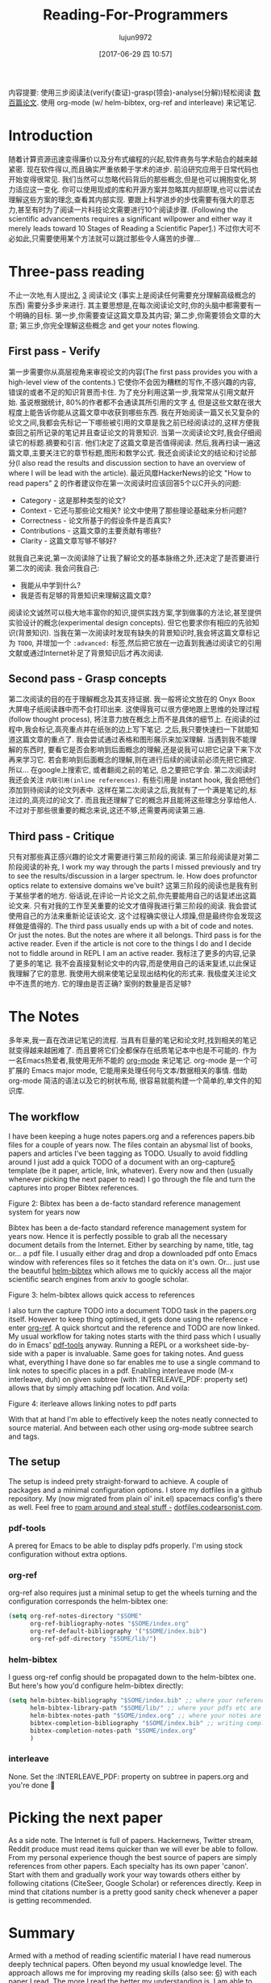 #+TITLE: Reading-For-Programmers
#+URL: https://codearsonist.com/reading-for-programmers
#+AUTHOR: lujun9972
#+TAGS: raw
#+DATE: [2017-06-29 四 10:57]
#+LANGUAGE:  zh-CN
#+OPTIONS:  H:6 num:nil toc:t \n:nil ::t |:t ^:nil -:nil f:t *:t <:nil


内容提要: 使用三步阅读法(verify(查证)-grasp(领会)-analyse(分解))轻松阅读 [[https://twitter.com/peel/status/840604048629874688][数百篇论文]]. 使用 org-mode (w/ helm-bibtex, org-ref and interleave) 来记笔记.

* Introduction

随着计算资源迅速变得廉价以及分布式编程的兴起,软件商务与学术贴合的越来越紧密.
现在软件得以,而且确实严重依赖于学术的进步. 
前沿研究应用于日常代码也开始变得很常见. 我们当然可以忽略代码背后的那些概念,但是也可以拥抱变化,努力适应这一变化. 
你可以使用现成的库和开源方案并忽略其内部原理,也可以尝试去理解这些方案的理念,查看其内部实现.
要跟上科学进步的步伐需要有强大的意志力,甚至有时为了阅读一片科技论文需要进行10个阅读步骤.
(Following the scientific advancements requires a significant willpower and either way it merely leads toward 10 Stages of Reading a Scientific Paper[[https://codearsonist.com/reading-for-programmers#fn.1][1]].)
不过你大可不必如此,只需要使用某个方法就可以跳过那些令人痛苦的步骤...

[[https://codearsonist.com/img/rfp-abstract.png]]

* Three-pass reading

不止一次地,有人提出[[https://codearsonist.com/reading-for-programmers#fn.2][2]], [[https://codearsonist.com/reading-for-programmers#fn.3][3]] 阅读论文 (事实上是阅读任何需要充分理解高级概念的东西) 需要分多步来进行. 
其主要思想是,在每次阅读论文时,你的头脑中都需要有一个明确的目标.
第一步,你需要查证这篇文章及其内容; 第二步,你需要领会文章的大意; 第三步,你完全理解这些概念 and get your notes flowing. 

** First pass - Verify

第一步需要你从高层视角来审视论文的内容(The first pass provides you with a high-level view of the contents.)
它使你不会因为糟糕的写作,不感兴趣的内容,错误的或者不足的知识背景而卡住.
为了充分利用这第一步,我常常从引用文献开始. 虽说根据统计, 80%的作者都不会通读其所引用的文字 [[https://codearsonist.com/reading-for-programmers#fn.4][4]], 但是这些文献在很大程度上能告诉你能从这篇文章中收获到哪些东西.
我在开始阅读一篇又长又复杂的论文之间,我都会先标记一下哪些被引用的文章是我之前已经阅读过的,这样方便我查回之前所记录的笔记并且查证论文的背景知识.
当第一次阅读论文时,我会仔细阅读它的标题.摘要和引言. 他们决定了这篇文章是否值得阅读.
然后,我再扫读一遍这篇文章,主要关注它的章节标题,图形和数学公式. 
我还会阅读论文的结论和讨论部分(I also read the results and discussion section to have an overview of where I will be lead with the article). 
最近风靡HackerNews的论文 "How to read papers" [[https://codearsonist.com/reading-for-programmers#fn.2][2]]  的作者建议你在第一次阅读时应该回答5个以C开头的问题:

+ Category - 这是那种类型的论文? 
+ Context - 它还与那些论文相关? 论文中使用了那些理论基础来分析问题? 
+ Correctness - 论文所基于的假设条件是否真实? 
+ Contributions - 这篇文章的主要贡献有哪些? 
+ Clarity - 这篇文章写够不够好? 

就我自己来说,第一次阅读除了让我了解论文的基本脉络之外,还决定了是否要进行第二次的阅读. 我会问我自己:

+ 我能从中学到什么? 
+ 我是否有足够的背景知识来理解这篇文章? 

阅读论文诚然可以极大地丰富你的知识,提供实践方案,学到做事的方法论,甚至提供实验设计的概念(experimental design concepts). 但它也要求你有相应的先验知识(背景知识). 
当我在第一次阅读时发现有缺失的背景知识时,我会将这篇文章标记为 =TODO=, 并增加一个 =:advanced:= 标签,然后把它放在一边直到我通过阅读它的引用文献或通过Internet补足了背景知识后才再次阅读.

** Second pass - Grasp concepts

第二次阅读的目的在于理解概念及其支持证据. 我一般将论文放在的 Onyx Boox 大屏电子纸阅读器中而不会打印出来.
这使得我可以很方便地跟上思维的处理过程(follow thought process), 将注意力放在概念上而不是具体的细节上.
在阅读的过程中,我会标记,高亮重点并在纸张的边上写下笔记. 之后,我只要快速扫一下就能知道这篇文章的重点了.
我会尝试通过表格和图形展示来加深理解. 
当遇到我不能理解的东西时, 要看它是否会影响到后面概念的理解,还是说我可以把它记录下来下次再来学习它. 
若会影响到后面概念的理解,则在进行后续的阅读前必须先把它搞定. 所以… 在google上搜索它, 或者翻阅之前的笔记, 总之要把它学会. 
第二次阅读时我还会关注 =内联引用(inline references)=. 有些引用是 instant hook, 我会把他们添加到待阅读的论文列表中. 
这样在第二次阅读之后,我就有了一个满是笔记的,标注过的,高亮过的论文了. 而且我还理解了它的概念并且能将这些理念分享给他人.
不过对于那些很重要的概念来说,这还不够,还需要再阅读第三遍.

** Third pass - Critique

只有对那些真正感兴趣的论文才需要进行第三阶段的阅读. 第三阶段阅读是对第二阶段阅读的补充,
I work my way through the parts I missed previously and try to see the results/discussion in a larger spectrum. 
Ie. How does profunctor optics relate to extensive domains we've built?
这第三阶段的阅读也是我有别于某些学者的地方. 俗话说,在评论一片论文之前,你先要能用自己的话复述出这篇论文来.
只有对我的工作至关重要的论文才值得我进行第三阶段的阅读. 我会尝试使用自己的方法来重新论证该论文. 这个过程确实很让人烦躁,但是最终你会发现这样做是值得的.
The third pass usually ends up with a bit of code and notes. Or just the notes. But the notes are where it all belongs. 
Third pass is for the active reader. Even if the article is not core to the things I do and I decide not to fiddle around in REPL I am an active reader. 
我标注了更多的内容,记录了更多的笔记. 我不会直接复制论文中的内容,而是使用自己的话来复述,以此保证我理解了它的意思.
我使用大纲来使笔记呈现出结构化的形式来. 我极度关注论文中不连贯的地方. 它的理由是否正确? 案例的数量是否足够? 

* The Notes

多年来,我一直在改进记笔记的流程. 当具有巨量的笔记和论文时,找到相关的笔记就变得越来越困难了. 而且要将它们全都保存在纸质笔记本中也是不可能的.
作为一名Emacs热爱者,我使用无所不能的 [[http://orgmode.org][org-mode]] 来记笔记. org-mode 是一个可扩展的 Emacs major mode, 它能用来处理任何与文本/数据相关的事情.
借助 org-mode 简洁的语法以及它的树状布局, 很容易就能构建一个简单的,单文件的知识库.

** The workflow

I have been keeping a huge notes papers.org and a references papers.bib files for a couple
of years now. The files contain an abysmal list of books, papers and articles I've been tagging
as TODO. Usually to avoid fiddling around I just add a quick TODO of a document with an
org-capture[[https://codearsonist.com/reading-for-programmers#fn.5][5]] template (be it paper, article, link, whatever). Every now and then (usually
whenever picking the next paper to read) I go through the file and turn the captures into
proper Bibtex references. 

[[https://codearsonist.com/img/rfp-bibtex.png]]

Figure 2: Bibtex has been a de-facto standard reference management system for years now

Bibtex has been a de-facto standard reference management system for years now. Hence it
is perfectly possible to grab all the necessary document details from the Internet. Either by
searching by name, title, tag or… a pdf file. I usually either drag and drop a downloaded pdf
onto Emacs window with references files so it fetches the data on it's own. Or… just use the
beautiful [[https://github.com/tmalsburg/helm-bibtex][helm-bibtex]] which allows me to quickly access all the major scientific search
engines from arxiv to google scholar. 

[[https://codearsonist.com/img/rfp-helm-bibtex.png]]

Figure 3: helm-bibtex allows quick access to references

I also turn the capture TODO into a document TODO task in the papers.org itself. However to
keep thing optimised, it gets done using the reference - enter [[https://github.com/jkitchin/org-ref][org-ref]]. A quick shortcut and
the reference and TODO are now linked. My usual workflow for taking notes starts with the
third pass which I usually do in Emacs' [[https://github.com/politza/pdf-tools][pdf-tools]] anyway. Running a REPL or a worksheet
side-by-side with a paper is invaluable. Same goes for taking notes. And guess what,
everything I have done so far enables me to use a single command to link notes to specific
places in a pdf. Enabling interleave mode (M-x interleave, duh) on given subtree (with
:INTERLEAVE_PDF: property set) allows that by simply attaching pdf location. And voila: 

[[https://codearsonist.com/img/rfp-interleave.png]]

Figure 4: iterleave allows linking notes to pdf parts

With that at hand I'm able to effectively keep the notes neatly connected to source material.
And between each other using org-mode subtree search and tags. 

** The setup

The setup is indeed prety straight-forward to achieve. A couple of packages and a minimal
configuration options. I store my dotfiles in a github repository. My (now migrated from plain
ol' init.el) spacemacs config's there as well. Feel free to [[https://dotfiles.codearsonist.com][roam around and steal stuff -]]
[[https://dotfiles.codearsonist.com][dotfiles.codearsonist.com]]. 

*** pdf-tools

A prereq for Emacs to be able to display pdfs properly. I'm using stock configuration without
extra options. 

*** org-ref

org-ref also requires just a minimal setup to get the wheels turning and the configuration
corresponds the helm-bibtex one: 

#+BEGIN_SRC emacs-lisp
  (setq org-ref-notes-directory "$SOME"
        org-ref-bibliography-notes "$SOME/index.org"
        org-ref-default-bibliography '("$SOME/index.bib")
        org-ref-pdf-directory "$SOME/lib/")
#+END_SRC

*** helm-bibtex

I guess org-ref config should be propagated down to the helm-bibtex one. But here's how
you'd configure helm-bibtex directly: 

#+BEGIN_SRC emacs-lisp
  (setq helm-bibtex-bibliography "$SOME/index.bib" ;; where your references are stored
        helm-bibtex-library-path "$SOME/lib/" ;; where your pdfs etc are stored
        helm-bibtex-notes-path "$SOME/index.org" ;; where your notes are stored
        bibtex-completion-bibliography "$SOME/index.bib" ;; writing completion
        bibtex-completion-notes-path "$SOME/index.org"
        )
#+END_SRC

*** interleave

None. Set the :INTERLEAVE_PDF: property on subtree in papers.org and you're done 🎉️ 

* Picking the next paper

As a side note. The Internet is full of papers. Hackernews, Twitter stream, Reddit produce
must read items quicker than we will ever be able to follow. From my personal experience
though the best source of papers are simply references from other papers. Each specialty
has its own paper 'canon'. Start with them and gradually work your way towards others
either by following citations (CiteSeer, Google Scholar) or references directly. Keep in mind
that citations number is a pretty good sanity check whenever a paper is getting
recommended. 

* Summary

Armed with a method of reading scientific material I have read numerous deeply technical
papers. Often beyond my usual knowledge level. The approach allows me for improving my
reading skills (also see: [[https://codearsonist.com/reading-for-programmers#fn.6][6]]) with each paper I read. The more I read the better my
understanding is. I am able to share the knowledge by discussing it with other people. All
the above is the basic workflow idea I have been working with and find it perfect for my
needs. There is more to it including automated tag dependency graphing I have
implemented. But that is a separate (long) story… 

Footnotes: 

[[https://codearsonist.com/reading-for-programmers#fnr.1][1]] Ruben, A. (2016). How to read a scientific paper. [[http://www.sciencemag.org/careers/2016/01/how-read-scientific-paper][Accessed at 07/06/17]] 

[[https://codearsonist.com/reading-for-programmers#fnr.2][2]] Pain, E. (2016). How to (seriously) read a scientific paper. [[http://www.sciencemag.org/careers/2016/03/how-seriously-read-scientific-paper][Accessed at 07/06/17]] 

[[https://codearsonist.com/reading-for-programmers#fnr.3][3]] Keshav, S. (2013). How to Read a Paper. [[http://www.albany.edu/spatial/WebsiteFiles/ResearchAdvices/how-to-read-a-paper.pdf][Accessed at 07/06/17]] 

[[https://codearsonist.com/reading-for-programmers#fnr.4][4]] Simkin, M.V. and Roychowdhury V.P. (2002). Read before you cite! [[https://arxiv.org/pdf/cond-mat/0212043.pdf][Accessed at 07/06/17]] 

[[https://codearsonist.com/reading-for-programmers#fnr.5][5]] A quick-access scrapnote-taking utility

[[https://codearsonist.com/reading-for-programmers#fnr.6][6]] Bayard, P. (2009). How to Talk About Books You Haven't Read. Bloomsbury USA 
